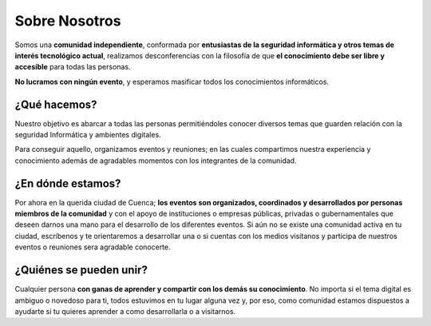 Sobre Nosotros
==============

Somos una **comunidad independiente**,
conformada por **entusiastas de la seguridad informática y otros temas de interés tecnológico actual**,
realizamos desconferencias con la filosofía de que **el conocimiento debe ser libre y accesible** para todas las personas.

**No lucramos con ningún evento**, y esperamos masificar todos los conocimientos informáticos.

¿Qué hacemos?
-------------

Nuestro objetivo es abarcar a todas las personas permitiéndoles conocer
diversos temas que guarden relación con la seguridad Informática y ambientes
digitales.

Para conseguir aquello, organizamos eventos y reuniones; en las cuales
compartimos nuestra experiencia y conocimiento además de agradables momentos
con los integrantes de la comunidad.

¿En dónde estamos?
------------------

Por ahora en la querida ciudad de Cuenca;
**los eventos son organizados, coordinados y desarrollados por personas miembros de la comunidad** y
con el apoyo de instituciones o empresas públicas, privadas o gubernamentales que deseen darnos una mano
para el desarrollo de los diferentes eventos.
Si aún no se existe una comunidad activa en tu ciudad,
escríbenos y te orientaremos a desarrollar una o si cuentas con los medios visítanos y
participa de nuestros eventos o reuniones sera agradable conocerte.

¿Quiénes se pueden unir?
------------------------

Cualquier persona **con ganas de aprender y compartir con los demás su conocimiento**. 
No importa si el tema digital es ambiguo o novedoso para ti,
todos estuvimos en tu lugar alguna vez y, por eso,
como comunidad estamos dispuestos a ayudarte si tu quieres aprender a como desarrollarla o a visitarnos.
